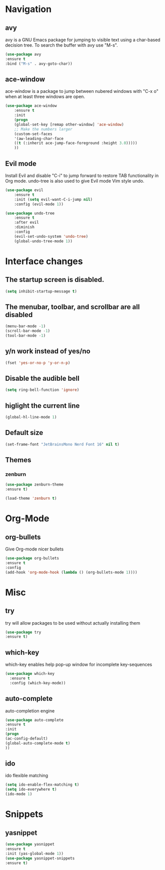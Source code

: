 #+STARTUP: overview

* Navigation
** avy
    avy is a GNU Emacs package for jumping to visible text using a char-based decision tree. To search the buffer with avy use "M-s".
    #+BEGIN_SRC emacs-lisp
    (use-package avy
    :ensure t
    :bind ("M-s" . avy-goto-char))
    #+END_SRC
** ace-window
    ace-window is a package to jump between nubered windows with "C-x o" when at least three windows are open.
    #+BEGIN_SRC emacs-lisp
    (use-package ace-window
        :ensure t
        :init
        (progn
        (global-set-key [remap other-window] 'ace-window)
        ;; Make the numbers larger
        (custom-set-faces
        '(aw-leading-char-face
        ((t (:inherit ace-jump-face-foreground :height 3.0)))))
        ))
    #+END_SRC
** Evil mode
    Install Evil and disable "C-i" to jump forward to restore TAB functionality in Org mode. undo-tree is also used to give Evil mode Vim style undo.
    #+BEGIN_SRC emacs-lisp
    (use-package evil
        :ensure t
        :init (setq evil-want-C-i-jump nil)
        :config (evil-mode 1))

    (use-package undo-tree
        :ensure t
        :after evil
        :diminish
        :config
        (evil-set-undo-system 'undo-tree)
        (global-undo-tree-mode 1))
    #+END_SRC
* Interface changes
** The startup screen is disabled.
    #+BEGIN_SRC emacs-lisp
    (setq inhibit-startup-message t)
    #+END_SRC
** The menubar, toolbar, and scrollbar are all disabled
    #+BEGIN_SRC emacs-lisp
    (menu-bar-mode -1)
    (scroll-bar-mode -1)
    (tool-bar-mode -1)
    #+END_SRC
** y/n work instead of yes/no
    #+BEGIN_SRC emacs-lisp
    (fset 'yes-or-no-p 'y-or-n-p)
    #+END_SRC
** Disable the audible bell
    #+BEGIN_SRC emacs-lisp
    (setq ring-bell-function 'ignore)
    #+END_SRC
** higlight the current line
    #+BEGIN_SRC emacs-lisp
    (global-hl-line-mode 1)
    #+END_SRC
** Default size
    #+BEGIN_SRC emacs-lisp
    (set-frame-font "JetBrainsMono Nerd Font 16" nil t)
    #+END_SRC
** Themes
*** zenburn
    #+BEGIN_SRC emacs-lisp
    (use-package zenburn-theme
    :ensure t)

    (load-theme 'zenburn t)
    #+END_SRC
* Org-Mode
** org-bullets
    Give Org-mode nicer bullets
    #+BEGIN_SRC emacs-lisp
    (use-package org-bullets
    :ensure t
    :config
    (add-hook 'org-mode-hook (lambda () (org-bullets-mode 1))))
    #+END_SRC
* Misc
** try
    try will allow packages to be used without actually installing them
    #+BEGIN_SRC emacs-lisp
    (use-package try
    :ensure t)
    #+END_SRC
** which-key
which-key enables help pop-up window for incomplete key-sequences
#+BEGIN_SRC emacs-lisp
    (use-package which-key
      :ensure t
      :config (which-key-mode))
#+END_SRC
** auto-complete
    auto-completion engine
    #+BEGIN_SRC emacs-lisp
    (use-package auto-complete
    :ensure t
    :init
    (progn
    (ac-config-default)
    (global-auto-complete-mode t)
    ))
    #+END_SRC
** ido
    ido flexible matching
    #+BEGIN_SRC emacs-lisp
    (setq ido-enable-flex-matching t)
    (setq ido-everywhere t)
    (ido-mode 1)
    #+END_SRC
* Snippets
** yasnippet
    #+BEGIN_SRC emacs-lisp
    (use-package yasnippet
    :ensure t
    :init (yas-global-mode 1))
    (use-package yasnippet-snippets
    :ensure t)
    #+END_SRC
